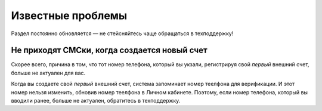 .. _known_issues-section-label:

==================
Известные проблемы
==================

Раздел постоянно обновляется — не стейсняйтесь чаще обращаться в техподдержку!

*********************************************
Не приходят СМСки, когда создается новый счет
*********************************************

Скорее всего, причина в том, что тот номер телефона, который вы укзали, регистрируя свой *первый* внешний счет, больше не актуален для вас.

Когда вы создаете свой *первый* внешний счет, система запоминает номер теелфона для верификации. И этот номер нельзя изменить, обновив номер теелфона в Личном кабинете. Поэтому, если номер телефона, который вы вводили ранее, больше не актуален, обратитесь в техподдержку.
